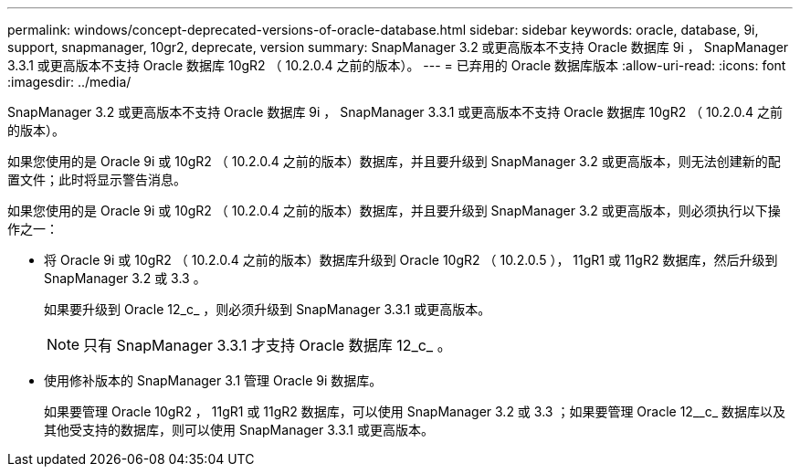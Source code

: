 ---
permalink: windows/concept-deprecated-versions-of-oracle-database.html 
sidebar: sidebar 
keywords: oracle, database, 9i, support, snapmanager, 10gr2, deprecate, version 
summary: SnapManager 3.2 或更高版本不支持 Oracle 数据库 9i ， SnapManager 3.3.1 或更高版本不支持 Oracle 数据库 10gR2 （ 10.2.0.4 之前的版本）。 
---
= 已弃用的 Oracle 数据库版本
:allow-uri-read: 
:icons: font
:imagesdir: ../media/


[role="lead"]
SnapManager 3.2 或更高版本不支持 Oracle 数据库 9i ， SnapManager 3.3.1 或更高版本不支持 Oracle 数据库 10gR2 （ 10.2.0.4 之前的版本）。

如果您使用的是 Oracle 9i 或 10gR2 （ 10.2.0.4 之前的版本）数据库，并且要升级到 SnapManager 3.2 或更高版本，则无法创建新的配置文件；此时将显示警告消息。

如果您使用的是 Oracle 9i 或 10gR2 （ 10.2.0.4 之前的版本）数据库，并且要升级到 SnapManager 3.2 或更高版本，则必须执行以下操作之一：

* 将 Oracle 9i 或 10gR2 （ 10.2.0.4 之前的版本）数据库升级到 Oracle 10gR2 （ 10.2.0.5 ）， 11gR1 或 11gR2 数据库，然后升级到 SnapManager 3.2 或 3.3 。
+
如果要升级到 Oracle 12_c_ ，则必须升级到 SnapManager 3.3.1 或更高版本。

+

NOTE: 只有 SnapManager 3.3.1 才支持 Oracle 数据库 12_c_ 。

* 使用修补版本的 SnapManager 3.1 管理 Oracle 9i 数据库。
+
如果要管理 Oracle 10gR2 ， 11gR1 或 11gR2 数据库，可以使用 SnapManager 3.2 或 3.3 ；如果要管理 Oracle 12__c_ 数据库以及其他受支持的数据库，则可以使用 SnapManager 3.3.1 或更高版本。


